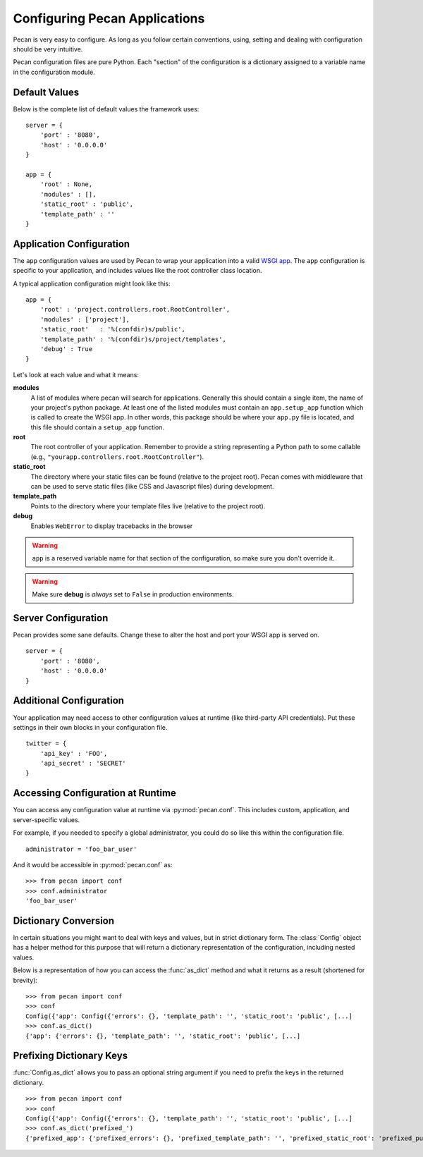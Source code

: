 .. _configuration:

Configuring Pecan Applications
==============================

Pecan is very easy to configure. As long as you follow certain conventions,
using, setting and dealing with configuration should be very intuitive.  

Pecan configuration files are pure Python. Each "section" of the
configuration is a dictionary assigned to a variable name in the
configuration module.

Default Values
---------------

Below is the complete list of default values the framework uses::


    server = {
        'port' : '8080',
        'host' : '0.0.0.0'
    }

    app = {
        'root' : None,
        'modules' : [],
        'static_root' : 'public', 
        'template_path' : ''
    }



.. _application_configuration:

Application Configuration
-------------------------

The ``app`` configuration values are used by Pecan to wrap your
application into a valid `WSGI app
<http://www.wsgi.org/en/latest/what.html>`_. The ``app`` configuration
is specific to your application, and includes values like the root
controller class location.

A typical application configuration might look like this::

    app = {
        'root' : 'project.controllers.root.RootController',
        'modules' : ['project'],
        'static_root'   : '%(confdir)s/public', 
        'template_path' : '%(confdir)s/project/templates',
        'debug' : True 
    }

Let's look at each value and what it means:

**modules** 
  A list of modules where pecan will search for applications.
  Generally this should contain a single item, the name of your
  project's python package.  At least one of the listed modules must
  contain an ``app.setup_app`` function which is called to create the
  WSGI app.  In other words, this package should be where your
  ``app.py`` file is located, and this file should contain a
  ``setup_app`` function.

**root**
  The root controller of your application. Remember to provide a
  string representing a Python path to some callable (e.g.,
  ``"yourapp.controllers.root.RootController"``).

**static_root**
  The directory where your static files can be found (relative to
  the project root).  Pecan comes with middleware that can
  be used to serve static files (like CSS and Javascript files) during
  development.

**template_path**
  Points to the directory where your template files live (relative to
  the project root).

**debug**
  Enables ``WebError`` to display tracebacks in the browser 

.. warning::

  ``app`` is a reserved variable name for that section of the
  configuration, so make sure you don't override it.

.. warning::

  Make sure **debug** is *always* set to ``False`` in production environments.

.. seealso::

  * :ref:`app_template`


.. _server_configuration:

Server Configuration
--------------------

Pecan provides some sane defaults.  Change these to alter the host and port your
WSGI app is served on.

::

    server = {
        'port' : '8080',
        'host' : '0.0.0.0'
    }

Additional Configuration
------------------------

Your application may need access to other configuration values at
runtime (like third-party API credentials).  Put these settings in
their own blocks in your configuration file.

::

    twitter = {
        'api_key' : 'FOO',
        'api_secret' : 'SECRET'
    }

.. _accessibility:

Accessing Configuration at Runtime
----------------------------------

You can access any configuration value at runtime via :py:mod:`pecan.conf`.
This includes custom, application, and server-specific values.

For example, if you needed to specify a global administrator, you could
do so like this within the configuration file.

::

    administrator = 'foo_bar_user'

And it would be accessible in :py:mod:`pecan.conf` as::

    >>> from pecan import conf
    >>> conf.administrator
    'foo_bar_user'


Dictionary Conversion
---------------------

In certain situations you might want to deal with keys and values, but in strict
dictionary form. The :class:`Config` object has a helper method for this purpose
that will return a dictionary representation of the configuration, including nested values.

Below is a representation of how you can access the :func:`as_dict` method and what
it returns as a result (shortened for brevity):

::

    >>> from pecan import conf
    >>> conf
    Config({'app': Config({'errors': {}, 'template_path': '', 'static_root': 'public', [...]
    >>> conf.as_dict()
    {'app': {'errors': {}, 'template_path': '', 'static_root': 'public', [...]
    

Prefixing Dictionary Keys
-------------------------

:func:`Config.as_dict` allows you to pass an optional string argument
if you need to prefix the keys in the returned dictionary.

::

    >>> from pecan import conf
    >>> conf
    Config({'app': Config({'errors': {}, 'template_path': '', 'static_root': 'public', [...]
    >>> conf.as_dict('prefixed_')
    {'prefixed_app': {'prefixed_errors': {}, 'prefixed_template_path': '', 'prefixed_static_root': 'prefixed_public', [...]
